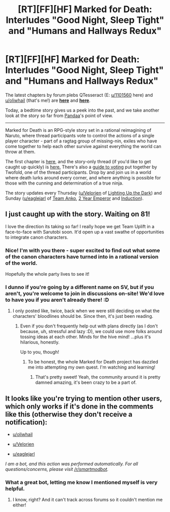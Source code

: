 #+TITLE: [RT][FF][HF] Marked for Death: Interludes "Good Night, Sleep Tight" and "Humans and Hallways Redux"

* [RT][FF][HF] Marked for Death: Interludes "Good Night, Sleep Tight" and "Humans and Hallways Redux"
:PROPERTIES:
:Author: oliwhail
:Score: 14
:DateUnix: 1478393976.0
:DateShort: 2016-Nov-06
:END:
The latest chapters by forum plebs QTesseract (E: [[/u/1101560][u/1101560]] here) and [[/u/oliwhail][u/oliwhail]] (that's me!) are *[[https://forums.sufficientvelocity.com/threads/marked-for-death-a-rational-naruto-quest.24481/page-1182#post-7195351][here]]* and *[[https://forums.sufficientvelocity.com/threads/marked-for-death-a-rational-naruto-quest.24481/page-1182#post-7196271][here]]*.

Today, a bedtime story gives us a peek into the past, and we take another look at the story so far from [[#s][Pandaa]]'s point of view.

--------------

Marked for Death is an RPG-style story set in a rational reimagining of Naruto, where thread participants vote to control the actions of a single player character - part of a ragtag group of missing-nin, exiles who have come together to help each other survive against everything the world can throw at them.

The first chapter is [[https://forums.sufficientvelocity.com/threads/marked-for-death-a-rational-naruto-quest.24481/][here,]] and the story-only thread (if you'd like to get caught up quickly) is [[https://forums.sufficientvelocity.com/posts/4993131/][here.]] There's also a [[https://forums.sufficientvelocity.com/posts/6283682/][guide to voting]] put together by Twofold, one of the thread participants. Drop by and join us in a world where death lurks around every corner, and where anything is possible for those with the cunning and determination of a true ninja.

The story updates every Thursday ([[/u/Velorien][u/Velorien]] of [[https://www.fanfiction.net/s/9311012/1/Lighting-Up-the-Dark][Lighting Up the Dark]]) and Sunday ([[/u/eaglejarl][u/eaglejarl]] of [[https://www.fanfiction.net/s/11087425/1/Team-Anko][Team Anko]], [[https://www.reddit.com/r/rational/comments/3xe9fn/ffrt_the_two_year_emperor_is_back_and_free/][2 Year Emperor]] and [[https://dl.dropboxusercontent.com/u/3294457/give_aways/Induction/chapter_001.html][Induction]]).


** I just caught up with the story. Waiting on 81!

I love the direction its taking so far! I really hope we get Team Uplift in a face-to-face with Sarutobi soon. It'd open up a vast swathe of opportunities to integrate canon characters.
:PROPERTIES:
:Author: MatterBeam
:Score: 5
:DateUnix: 1478446003.0
:DateShort: 2016-Nov-06
:END:

*** Nice! I'm with you there - super excited to find out what some of the canon characters have turned into in a rational version of the world.

Hopefully the whole party lives to see it!
:PROPERTIES:
:Author: oliwhail
:Score: 4
:DateUnix: 1478449577.0
:DateShort: 2016-Nov-06
:END:


*** I dunno if you're going by a different name on SV, but if you aren't, you're welcome to join in discussions on-site! We'd love to have you if you aren't already there! :D
:PROPERTIES:
:Author: Cariyaga
:Score: 2
:DateUnix: 1478458962.0
:DateShort: 2016-Nov-06
:END:

**** I only posted like, twice, back when we were still deciding on what the characters' bloodlines should be. Since then, it's just been reading.
:PROPERTIES:
:Author: MatterBeam
:Score: 1
:DateUnix: 1478459820.0
:DateShort: 2016-Nov-06
:END:

***** Even if you don't frequently help out with plans directly (as I don't because, uh, stressful and lazy :D), we could use more folks around tossing ideas at each other. Minds for the hive mind! ...plus it's hilarious, honestly.

Up to you, though!
:PROPERTIES:
:Author: Cariyaga
:Score: 2
:DateUnix: 1478460237.0
:DateShort: 2016-Nov-06
:END:

****** To be honest, the whole Marked for Death project has dazzled me into attempting my own quest. I'm watching and learning!
:PROPERTIES:
:Author: MatterBeam
:Score: 2
:DateUnix: 1478464295.0
:DateShort: 2016-Nov-07
:END:

******* That's pretty sweet! Yeah, the community around it is pretty damned amazing, it's been crazy to be a part of.
:PROPERTIES:
:Author: Cariyaga
:Score: 2
:DateUnix: 1478464334.0
:DateShort: 2016-Nov-07
:END:


** It looks like you're trying to mention other users, which only works if it's done in the comments like this (otherwise they don't receive a notification):

- [[/u/oliwhail][u/oliwhail]]

- [[/u/Velorien][u/Velorien]]

- [[/u/eaglejarl][u/eaglejarl]]

/I am a bot, and this action was performed automatically. For all questions/concerns, please visit [[/r/smartmodbot]]./
:PROPERTIES:
:Author: -SmartMod-
:Score: 1
:DateUnix: 1478393987.0
:DateShort: 2016-Nov-06
:END:

*** What a great bot, letting me know I mentioned myself is very helpful.
:PROPERTIES:
:Author: oliwhail
:Score: 5
:DateUnix: 1478394211.0
:DateShort: 2016-Nov-06
:END:

**** I know, right? And it can't track across forums so it couldn't mention me either!
:PROPERTIES:
:Author: 1101560
:Score: 2
:DateUnix: 1478432255.0
:DateShort: 2016-Nov-06
:END:
